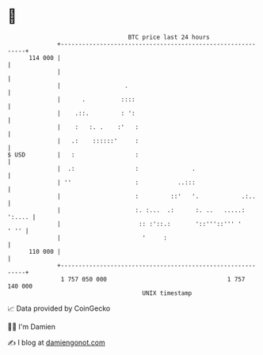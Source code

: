 * 👋

#+begin_example
                                     BTC price last 24 hours                    
                 +------------------------------------------------------------+ 
         114 000 |                                                            | 
                 |                                                            | 
                 |                  .                                         | 
                 |      .          ::::                                       | 
                 |    .::.         : ':                                       | 
                 |    :   :. .    :'   :                                      | 
                 |   .:    ::::::'     :                                      | 
   $ USD         |   :                 :                                      | 
                 |  .:                 :               .                      | 
                 | ''                  :           ..:::                      | 
                 |                     :         ::'   '.            .:..     | 
                 |                     :. :...  .:      :. ..   .....: ':.... | 
                 |                      :: :'::.:       '::'''::''' '    ' '' | 
                 |                       '     :                              | 
         110 000 |                                                            | 
                 +------------------------------------------------------------+ 
                  1 757 050 000                                  1 757 140 000  
                                         UNIX timestamp                         
#+end_example
📈 Data provided by CoinGecko

🧑‍💻 I'm Damien

✍️ I blog at [[https://www.damiengonot.com][damiengonot.com]]

